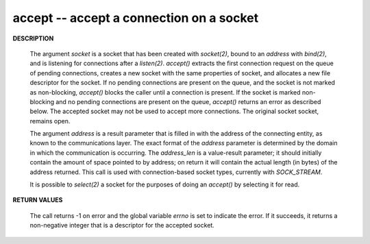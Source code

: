 *****************************************
accept -- accept a connection on a socket
*****************************************

**DESCRIPTION**

   .. code-block:: c
      :caption: SYNOPSIS

      #include <sys/types.h>
      #include <sys/socket.h>
      int accept(int socket, struct sockaddr *restrict address, socklen_t *restrict address_len);

   The argument *socket* is a socket that has been created with *socket(2)*, bound to an
   *address* with *bind(2)*, and is listening for connections after a *listen(2)*.
   *accept()* extracts the first connection request on the queue of pending connections, 
   creates a new socket with the same properties of socket, and allocates a new file 
   descriptor for the socket. If no pending connections are present on the queue, and 
   the socket is not marked as non-blocking, *accept()* blocks the caller until a connection 
   is present. If the socket is marked non-blocking and no pending connections are present 
   on the queue, *accept()* returns an error as described below. The accepted socket may 
   not be used to accept more connections. The original socket socket, remains open.

   The argument *address* is a result parameter that is filled in with the address of
   the connecting entity, as known to the communications layer. The exact format of
   the *address* parameter is determined by the domain in which the communication is
   occurring. The *address_len* is a value-result parameter; it should initially contain 
   the amount of space pointed to by address; on return it will contain the actual length 
   (in bytes) of the address returned.  This call is used with connection-based socket types, 
   currently with *SOCK_STREAM*.

   It is possible to *select(2)* a socket for the purposes of doing an *accept()* by
   selecting it for read.

**RETURN VALUES**

   The call returns -1 on error and the global variable *errno* is set to indicate the
   error. If it succeeds, it returns a non-negative integer that is a descriptor for
   the accepted socket.
